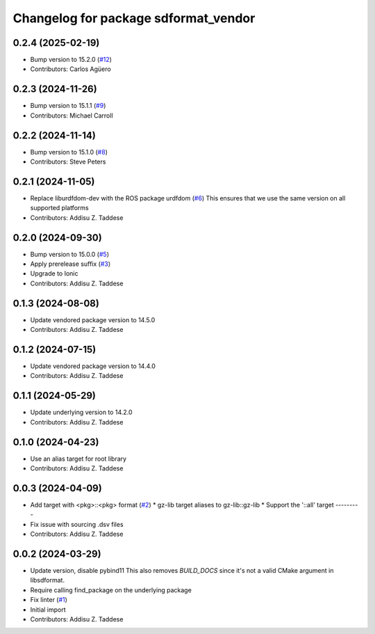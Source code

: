 ^^^^^^^^^^^^^^^^^^^^^^^^^^^^^^^^^^^^^
Changelog for package sdformat_vendor
^^^^^^^^^^^^^^^^^^^^^^^^^^^^^^^^^^^^^

0.2.4 (2025-02-19)
------------------
* Bump version to 15.2.0 (`#12 <https://github.com/gazebo-release/sdformat_vendor/issues/12>`_)
* Contributors: Carlos Agüero

0.2.3 (2024-11-26)
------------------
* Bump version to 15.1.1 (`#9 <https://github.com/gazebo-release/sdformat_vendor/issues/9>`_)
* Contributors: Michael Carroll

0.2.2 (2024-11-14)
------------------
* Bump version to 15.1.0 (`#8 <https://github.com/gazebo-release/sdformat_vendor/issues/8>`_)
* Contributors: Steve Peters

0.2.1 (2024-11-05)
------------------
* Replace liburdfdom-dev with the ROS package urdfdom (`#6 <https://github.com/gazebo-release/sdformat_vendor/issues/6>`_)
  This ensures that we use the same version on all supported platforms
* Contributors: Addisu Z. Taddese

0.2.0 (2024-09-30)
------------------
* Bump version to 15.0.0 (`#5 <https://github.com/gazebo-release/sdformat_vendor/issues/5>`_)
* Apply prerelease suffix (`#3 <https://github.com/gazebo-release/sdformat_vendor/issues/3>`_)
* Upgrade to Ionic
* Contributors: Addisu Z. Taddese

0.1.3 (2024-08-08)
------------------
* Update vendored package version to 14.5.0
* Contributors: Addisu Z. Taddese

0.1.2 (2024-07-15)
------------------
* Update vendored package version to 14.4.0
* Contributors: Addisu Z. Taddese

0.1.1 (2024-05-29)
------------------
* Update underlying version to 14.2.0
* Contributors: Addisu Z. Taddese

0.1.0 (2024-04-23)
------------------
* Use an alias target for root library
* Contributors: Addisu Z. Taddese

0.0.3 (2024-04-09)
------------------
* Add target with <pkg>::<pkg> format (`#2 <https://github.com/gazebo-release/sdformat_vendor/issues/2>`_)
  * gz-lib target aliases to gz-lib::gz-lib
  * Support the '::all' target
  ---------
* Fix issue with sourcing .dsv files
* Contributors: Addisu Z. Taddese

0.0.2 (2024-03-29)
------------------
* Update version, disable pybind11
  This also removes `BUILD_DOCS` since it's not a valid CMake argument in
  libsdformat.
* Require calling find_package on the underlying package
* Fix linter (`#1 <https://github.com/gazebo-release/sdformat_vendor/issues/1>`_)
* Initial import
* Contributors: Addisu Z. Taddese

